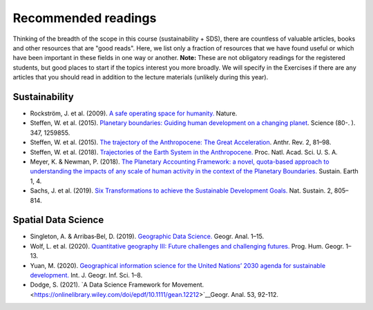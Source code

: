 Recommended readings
====================

Thinking of the breadth of the scope in this course (sustainability + SDS), there are countless of valuable articles, books and other resources that are "good reads".
Here, we list only a fraction of resources that we have found useful or which have been important in these fields in one way or another.
**Note:** These are not obligatory readings for the registered students, but good places to start if the topics interest you more broadly.
We will specify in the Exercises if there are any articles that you should read in addition to the lecture materials (unlikely during this year).

Sustainability
--------------

- Rockström, J. et al. (2009). `A safe operating space for humanity. <https://doi.org/10.1038/461472a>`__ Nature.
- Steffen, W. et al. (2015). `Planetary boundaries: Guiding human development on a changing planet <https://doi.org/10.1126/SCIENCE.1259855>`__. Science (80-. ). 347, 1259855.
- Steffen, W. et al. (2015). `The trajectory of the Anthropocene: The Great Acceleration <https://doi.org/10.1177/2053019614564785>`__. Anthr. Rev. 2, 81–98.
- Steffen, W. et al. (2018). `Trajectories of the Earth System in the Anthropocene. <https://doi.org/10.1073/pnas.1810141115>`__ Proc. Natl. Acad. Sci. U. S. A.
- Meyer, K. & Newman, P. (2018). `The Planetary Accounting Framework: a novel, quota-based approach to understanding the impacts of any scale of human activity in the context of the Planetary Boundaries. <https://sustainableearth.biomedcentral.com/articles/10.1186/s42055-018-0004-3>`__ Sustain. Earth 1, 4.
- Sachs, J. et al. (2019). `Six Transformations to achieve the Sustainable Development Goals. <https://doi.org/10.1038/s41893-019-0352-9>`__ Nat. Sustain. 2, 805–814.

Spatial Data Science
--------------------

- Singleton, A. & Arribas‐Bel, D. (2019). `Geographic Data Science. <https://doi.org/10.1111/gean.12194>`__ Geogr. Anal. 1–15.
- Wolf, L. et al. (2020). `Quantitative geography III: Future challenges and challenging futures. <https://doi.org/10.1177/0309132520924722>`__ Prog. Hum. Geogr. 1–13.
- Yuan, M. (2020). `Geographical information science for the United Nations’ 2030 agenda for sustainable development. <https://doi.org/10.1080/13658816.2020.1766244>`__ Int. J. Geogr. Inf. Sci. 1–8.
- Dodge, S. (2021). `A Data Science Framework for Movement. <https://onlinelibrary.wiley.com/doi/epdf/10.1111/gean.12212>`__Geogr. Anal. 53, 92-112.
